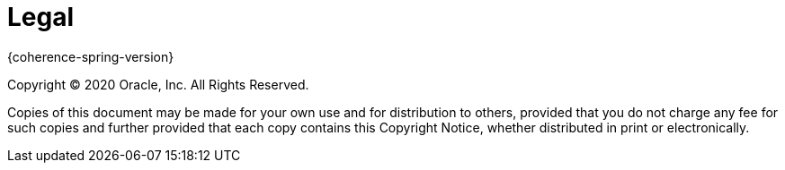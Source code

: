 [legal]
= Legal

{coherence-spring-version}

Copyright &#169; 2020 Oracle, Inc. All Rights Reserved.

Copies of this document may be made for your own use and for distribution to
others, provided that you do not charge any fee for such copies and further
provided that each copy contains this Copyright Notice, whether distributed in
print or electronically.